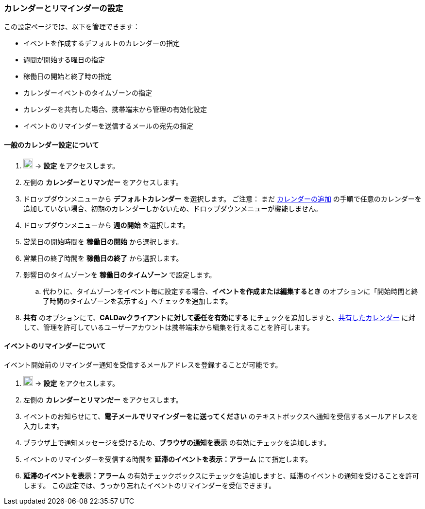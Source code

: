 === カレンダーとリマインダーの設定
この設定ページでは、以下を管理できます：

* イベントを作成するデフォルトのカレンダーの指定
* 週間が開始する曜日の指定
* 稼働日の開始と終了時の指定
* カレンダーイベントのタイムゾーンの指定
* カレンダーを共有した場合、携帯端末から管理の有効化設定
* イベントのリマインダーを送信するメールの宛先の指定

==== 一般のカレンダー設定について
. image:graphics/cog.svg[cog icon, width=20] -> *設定* をアクセスします。
. 左側の *カレンダーとリマンだー* をアクセスします。
. ドロップダウンメニューから *デフォルトカレンダー* を選択します。
ご注意： まだ <<calendars-manage-calendars.adoc#_add_calendars, カレンダーの追加>> の手順で任意のカレンダーを追加していない場合、初期のカレンダーしかないため、ドロップダウンメニューが機能しません。
. ドロップダウンメニューから *週の開始* を選択します。
. 営業日の開始時間を *稼働日の開始* から選択します。
. 営業日の終了時間を *稼働日の終了* から選択します。
. 影響日のタイムゾーンを *稼働日のタイムゾーン* で設定します。
.. 代わりに、タイムゾーンをイベント毎に設定する場合、*イベントを作成または編集するとき* のオプションに「開始時間と終了時間のタイムゾーンを表示する」へチェックを追加します。
. *共有* のオプションにて、*CALDavクライアントに対して委任を有効にする* にチェックを追加しますと、<<calendar-manage-calendars.adoc#_share_a_calendar, 共有したカレンダー>> に対して、管理を許可しているユーザーアカウントは携帯端末から編集を行えることを許可します。

==== イベントのリマインダーについて
イベント開始前のリマインダー通知を受信するメールアドレスを登録することが可能です。

. image:graphics/cog.svg[cog icon, width=20] -> *設定* をアクセスします。
. 左側の *カレンダーとリマンだー* をアクセスします。
. イベントのお知らせにて、*電子メールでリマインダーをに送ってください* のテキストボックスへ通知を受信するメールアドレスを入力します。
. ブラウザ上で通知メッセージを受けるため、*ブラウザの通知を表示* の有効にチェックを追加します。
. イベントのリマインダーを受信する時間を *延滞のイベントを表示：アラーム* にて指定します。
. *延滞のイベントを表示：アラーム* の有効チェックボックスにチェックを追加しますと、延滞のイベントの通知を受けることを許可します。
この設定では、うっかり忘れたイベントのリマインダーを受信できます。